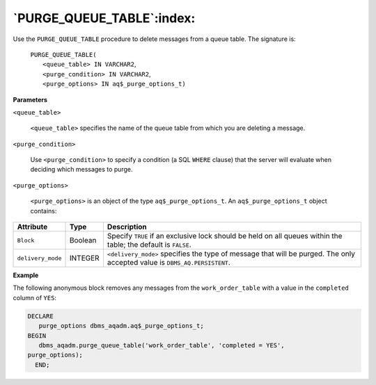 .. raw:: latex

   \newpage

`PURGE_QUEUE_TABLE`:index:
--------------------------

Use the ``PURGE_QUEUE_TABLE`` procedure to delete messages from a queue
table. The signature is:

    | ``PURGE_QUEUE_TABLE(``
    |     ``<queue_table> IN VARCHAR2``,
    |     ``<purge_condition> IN VARCHAR2``,
    |     ``<purge_options> IN aq$_purge_options_t)``

**Parameters**

``<queue_table>``

    ``<queue_table>`` specifies the name of the queue table from which you
    are deleting a message.

``<purge_condition>``

    Use ``<purge_condition>`` to specify a condition (a SQL ``WHERE``
    clause) that the server will evaluate when deciding which messages
    to purge.

``<purge_options>``

    ``<purge_options>`` is an object of the type ``aq$_purge_options_t``. An
    ``aq$_purge_options_t`` object contains:

.. tabularcolumns:: |\Y{0.2}|\Y{0.2}|\Y{0.6}|

+------------------+-----------+-----------------------------------------------------------------------------------------------------------------------------+
| Attribute        | Type      | Description                                                                                                                 |
+==================+===========+=============================================================================================================================+
| ``Block``        | Boolean   | Specify ``TRUE`` if an exclusive lock should be held on all queues within the table; the default is ``FALSE``.              |
+------------------+-----------+-----------------------------------------------------------------------------------------------------------------------------+
|``delivery_mode`` | INTEGER   | ``<delivery_mode>`` specifies the type of message that will be purged. The only accepted value is ``DBMS_AQ.PERSISTENT``.   |
+------------------+-----------+-----------------------------------------------------------------------------------------------------------------------------+

**Example**

The following anonymous block removes any messages from the
``work_order_table`` with a value in the ``completed`` column of ``YES``:

.. code-block:: text

   DECLARE
      purge_options dbms_aqadm.aq$_purge_options_t;
   BEGIN
      dbms_aqadm.purge_queue_table('work_order_table', 'completed = YES',
   purge_options);
     END;
